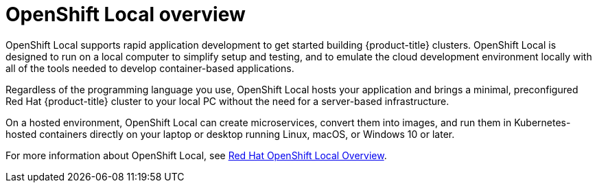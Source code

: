 // Module included in the following assemblies:
//
// * getting_started/openshift-overview.adoc
// * installing/index.adoc

:_mod-docs-content-type: CONCEPT
[id="installation-openshift-local_{context}"]
= OpenShift Local overview

OpenShift Local supports rapid application development to get started building {product-title} clusters. OpenShift Local is designed to run on a local computer to simplify setup and testing, and to emulate the cloud development environment locally with all of the tools needed to develop container-based applications.

Regardless of the programming language you use, OpenShift Local hosts your application and brings a minimal, preconfigured Red Hat {product-title} cluster to your local PC without the need for a server-based infrastructure.

On a hosted environment, OpenShift Local can create microservices, convert them into images, and run them in Kubernetes-hosted containers directly on your laptop or desktop running Linux, macOS, or Windows 10 or later.

For more information about OpenShift Local, see link:https://developers.redhat.com/products/openshift-local/overview[Red Hat OpenShift Local Overview].
